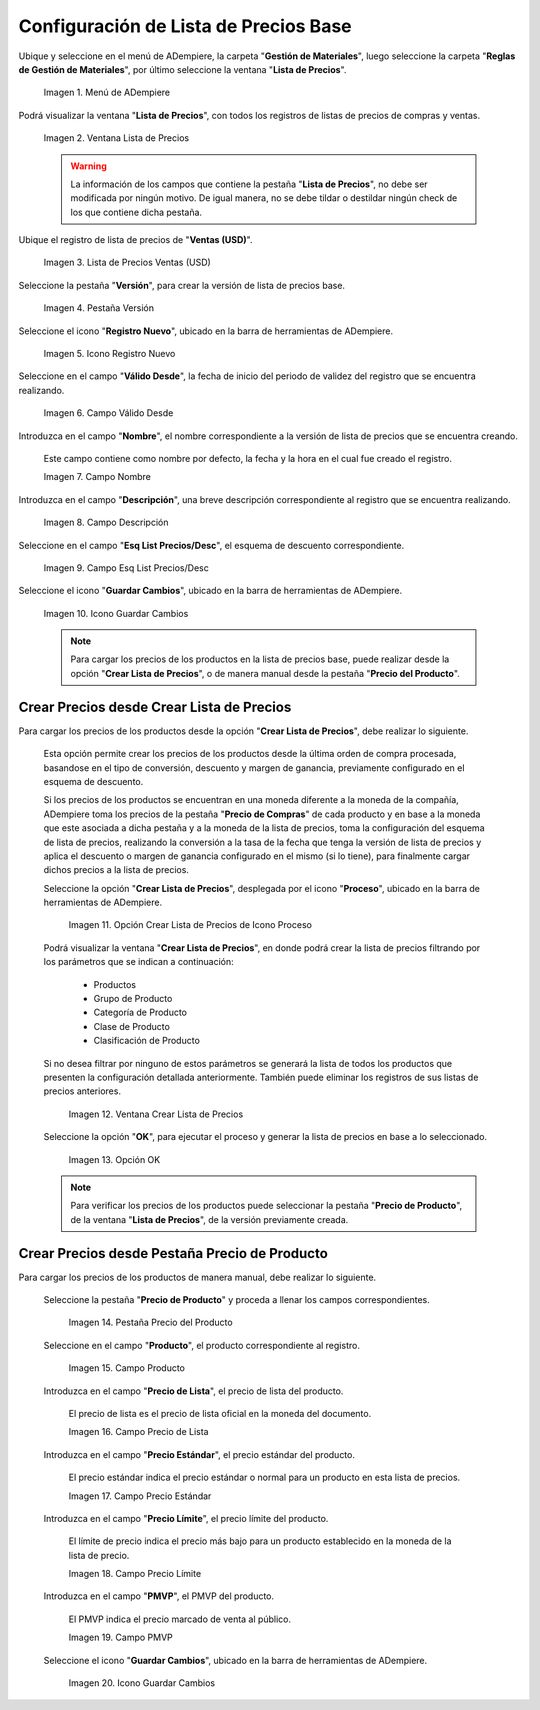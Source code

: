 .. |menú de lista de precios| image:: resources/price-list-menu.png
.. |ventana lista de precios| image:: resources/price-list-window.png
.. |registro de ventas usd para lista de precios base| image:: resources/usd-sales-record-for-base-price-list.png
.. |pestaña versión para lista de precios base| image:: resources/version-tab-for-base-price-list.png
.. |icono registro nuevo para lista de precios base| image:: resources/new-record-icon-for-base-price-list.png
.. |campo válido desde para lista de precios base| image:: resources/valid-from-field-for-base-price-list.png
.. |campo nombre para lista de precios base| image:: resources/name-field-for-base-price-list.png
.. |campo descripción para lista de precios base| image:: resources/description-field-for-base-price-list.png
.. |campo esquema de lista de precios descuento para lista de precios base| image:: resources/discount-price-list-schema-field-for-base-price-list.png
.. |icono guardar cambios para lista de precios base| image:: resources/save-changes-icon-for-base-price-list.png
.. |opción crear lista de precios para lista de precios base| image:: resources/option-create-price-list-for-base-price-list.png
.. |ventana crear lista de precios para lista de precios base| image:: resources/window-create-price-list-for-base-price-list.png
.. |opción ok de la ventana crear lista de precios para lista de precios base| image:: resources/ok-option-of-the-window-create-price-list-for-base-price-list.png
.. |pestaña precio del producto para lista de precios base| image:: resources/product-price-tab-for-base-price-list.png
.. |campo producto de la pestaña precio de producto| image:: resources/product-field-of-the-product-price-tab.png
.. |campo precio de lista de la pestaña precio de producto| image:: resources/list-price-field-of-the-product-price-tab.png
.. |campo precio estándar de la pestaña precio de producto| image:: resources/standard-price-field-of-the-product-price-tab.png
.. |campo precio límite de la pestaña precio de producto| image:: resources/limit-price-field-of-the-product-price-tab.png
.. |campo pmvp de la pestaña precio de producto| image:: resources/pmvp-field-of-the-product-price-tab.png
.. |icono guardar cambios de la pestaña precio de producto| image:: resources/: En donde puede generar la lista a un producto específicoicon-save-changes-of-the-product-price-tab.png

.. _documento/configuración-de-lista-de-precios-base:

**Configuración de Lista de Precios Base**
==========================================

Ubique y seleccione en el menú de ADempiere, la carpeta "**Gestión de Materiales**", luego seleccione la carpeta "**Reglas de Gestión de Materiales**", por último seleccione la ventana "**Lista de Precios**". 

    |menú de lista de precios|

    Imagen 1. Menú de ADempiere

Podrá visualizar la ventana "**Lista de Precios**", con todos los registros de listas de precios de compras y ventas.

    |ventana lista de precios|

    Imagen 2. Ventana Lista de Precios

    .. warning::

        La información de los campos que contiene la pestaña "**Lista de Precios**", no debe ser modificada por ningún motivo. De igual manera, no se debe tildar o destildar ningún check de los que contiene dicha pestaña.

Ubique el registro de lista de precios de "**Ventas (USD)**".

    |registro de ventas usd para lista de precios base|

    Imagen 3. Lista de Precios Ventas (USD)

Seleccione la pestaña "**Versión**", para crear la versión de lista de precios base.

    |pestaña versión para lista de precios base|

    Imagen 4. Pestaña Versión

Seleccione el icono "**Registro Nuevo**", ubicado en la barra de herramientas de ADempiere.

    |icono registro nuevo para lista de precios base|

    Imagen 5. Icono Registro Nuevo 

Seleccione en el campo "**Válido Desde**", la fecha de inicio del periodo de validez del registro que se encuentra realizando.

    |campo válido desde para lista de precios base|

    Imagen 6. Campo Válido Desde

Introduzca en el campo "**Nombre**", el nombre correspondiente a la versión de lista de precios que se encuentra creando.

    Este campo contiene como nombre por defecto, la fecha y la hora en el cual fue creado el registro.

    |campo nombre para lista de precios base|

    Imagen 7. Campo Nombre

Introduzca en el campo "**Descripción**", una breve descripción correspondiente al registro que se encuentra realizando.

    |campo descripción para lista de precios base|

    Imagen 8. Campo Descripción

Seleccione en el campo "**Esq List Precios/Desc**", el esquema de descuento correspondiente.

    |campo esquema de lista de precios descuento para lista de precios base|

    Imagen 9. Campo Esq List Precios/Desc

Seleccione el icono "**Guardar Cambios**", ubicado en la barra de herramientas de ADempiere.

    |icono guardar cambios para lista de precios base|

    Imagen 10. Icono Guardar Cambios

    .. note::
    
        Para cargar los precios de los productos en la lista de precios base, puede realizar desde la opción "**Crear Lista de Precios**", o de manera manual desde la pestaña "**Precio del Producto**".

.. _documento/paso-crear-precios-desde-crear-lista-de-precios:

**Crear Precios desde Crear Lista de Precios**
----------------------------------------------

Para cargar los precios de los productos desde la opción "**Crear Lista de Precios**", debe realizar lo siguiente.

    Esta opción permite crear los precios de los productos desde la última orden de compra procesada, basandose en el tipo de conversión, descuento y margen de ganancia, previamente configurado en el esquema de descuento. 

    Si los precios de los productos se encuentran en una moneda diferente a la moneda de la compañía, ADempiere toma los precios de la pestaña "**Precio de Compras**" de cada producto y en base a la moneda que este asociada a dicha pestaña y a la moneda de la lista de precios, toma la configuración del esquema de lista de precios, realizando la conversión a la tasa de la fecha que tenga la versión de lista de precios y aplica el descuento o margen de ganancia configurado en el mismo (si lo tiene), para finalmente cargar dichos precios a la lista de precios.

    Seleccione la opción "**Crear Lista de Precios**", desplegada por el icono "**Proceso**", ubicado en la barra de herramientas de ADempiere.

        |opción crear lista de precios para lista de precios base|

        Imagen 11. Opción Crear Lista de Precios de Icono Proceso

    Podrá visualizar la ventana "**Crear Lista de Precios**", en donde podrá crear la lista de precios filtrando por los parámetros que se indican a continuación:
            
        - Productos
        - Grupo de Producto
        - Categoría de Producto
        - Clase de Producto
        - Clasificación de Producto

    Si no desea filtrar por ninguno de estos parámetros se generará la lista de todos los productos que presenten la configuración detallada anteriormente. También puede eliminar los registros de sus listas de precios anteriores.

        |ventana crear lista de precios para lista de precios base|

        Imagen 12. Ventana Crear Lista de Precios

    Seleccione la opción "**OK**", para ejecutar el proceso y generar la lista de precios en base a lo seleccionado.

        |opción ok de la ventana crear lista de precios para lista de precios base|

        Imagen 13. Opción OK

    .. note::

        Para verificar los precios de los productos puede seleccionar la pestaña "**Precio de Producto**", de la ventana "**Lista de Precios**", de la versión previamente creada.

.. _documento/paso-crear-precios-desde-pestaña-precio-de-producto:

**Crear Precios desde Pestaña Precio de Producto**
--------------------------------------------------

Para cargar los precios de los productos de manera manual, debe realizar lo siguiente.

    Seleccione la pestaña "**Precio de Producto**" y proceda a llenar los campos correspondientes.

        |pestaña precio del producto para lista de precios base|

        Imagen 14. Pestaña Precio del Producto

    Seleccione en el campo "**Producto**", el producto correspondiente al registro.

        |campo producto de la pestaña precio de producto|

        Imagen 15. Campo Producto

    Introduzca en el campo "**Precio de Lista**", el precio de lista del producto.

        El precio de lista es el precio de lista oficial en la moneda del documento.

        |campo precio de lista de la pestaña precio de producto|

        Imagen 16. Campo Precio de Lista 

    Introduzca en el campo "**Precio Estándar**", el precio estándar del producto.

        El precio estándar indica el precio estándar o normal para un producto en esta lista de precios.

        |campo precio estándar de la pestaña precio de producto|

        Imagen 17. Campo Precio Estándar

    Introduzca en el campo "**Precio Límite**", el precio límite del producto.

        El límite de precio indica el precio más bajo para un producto establecido en la moneda de la lista de precio.

        |campo precio límite de la pestaña precio de producto|

        Imagen 18. Campo Precio Límite 

    Introduzca en el campo "**PMVP**", el PMVP del producto.

        El PMVP indica el precio marcado de venta al público.

        |campo pmvp de la pestaña precio de producto|

        Imagen 19. Campo PMVP

    Seleccione el icono "**Guardar Cambios**", ubicado en la barra de herramientas de ADempiere.

        |icono guardar cambios de la pestaña precio de producto|

        Imagen 20. Icono Guardar Cambios 
